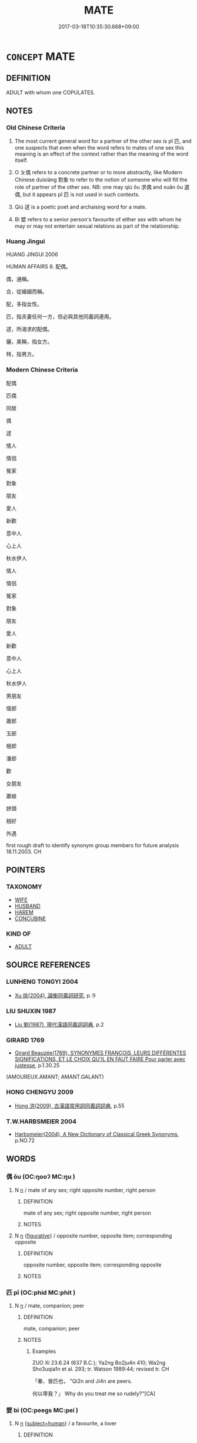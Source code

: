 # -*- mode: mandoku-tls-view -*-
#+TITLE: MATE
#+DATE: 2017-03-18T10:35:30.668+09:00        
#+STARTUP: content
* =CONCEPT= MATE
:PROPERTIES:
:CUSTOM_ID: uuid-40d911ce-d453-41c0-b2a6-fe07e7b6c423
:SYNONYM+:  LOVER
:SYNONYM+:  BOYFRIEND
:SYNONYM+:  GIRLFRIEND
:SYNONYM+:  BELOVED
:SYNONYM+:  LOVE
:SYNONYM+:  DARLING
:SYNONYM+:  SWEETHEART
:SYNONYM+:  INAMORATA
:SYNONYM+:  INAMORATO
:SYNONYM+:  MISTRESS
:SYNONYM+:  PARTNER
:SYNONYM+:  SIGNIFICANT OTHER
:SYNONYM+:  MAIN SQUEEZE
:SYNONYM+:  INFORMAL BIT ON THE SIDE
:SYNONYM+:  TOY BOY
:SYNONYM+:  BOY TOY
:SYNONYM+:  DATED LADYLOVE
:SYNONYM+:  BEAU
:SYNONYM+:  ARCHAIC SWAIN
:SYNONYM+:  CONCUBINE
:SYNONYM+:  PARAMOUR
:TR_ZH: 配偶
:TR_OCH: 匹
:END:
** DEFINITION

ADULT with whom one COPULATES.

** NOTES

*** Old Chinese Criteria
1. The most current general word for a partner of the other sex is pǐ 匹, and one suspects that even when the word refers to mates of one sex this meaning is an effect of the context rather than the meaning of the word itself.

2. O ㄆ偶 refers to a concrete partner or to more abstractly, like Modern Chinese duìxiàng 對象 to refer to the notion of someone who will fill the role of partner of the other sex. NB: one may qiú ǒu 求偶 and xuǎn ǒu 選偶, but it appears pǐ 匹 is not used in such contexts.

3. Qiú 逑 is a poetic poet and archaising word for a mate.

4. Bì 嬖 refers to a senior person's favourite of either sex with whom he may or may not entertain sexual relations as part of the relationship.

*** Huang Jingui
HUANG JINGUI 2006

HUMAN AFFAIRS 8. 配偶。

偶，通稱。

合，從婚姻而稱。

配，多指女性。

匹，指夫妻任何一方，但必與其他同義詞連用。

逑，所渴求的配偶。

儷，美稱，指女方。

特，指男方。

*** Modern Chinese Criteria
配偶

匹偶

同居

偶

逑

情人

情侶

冤家

對象

朋友

愛人

新歡

意中人

心上人

秋水伊人

情人

情侶

冤家

對象

朋友

愛人

新歡

意中人

心上人

秋水伊人

男朋友

情郎

蕭郎

玉郎

檀郎

潘郎

歡

女朋友

蕭娘

姘頭

相好

外遇

first rough draft to identify synonym group members for future analysis 18.11.2003. CH

** POINTERS
*** TAXONOMY
 - [[tls:concept:WIFE][WIFE]]
 - [[tls:concept:HUSBAND][HUSBAND]]
 - [[tls:concept:HAREM][HAREM]]
 - [[tls:concept:CONCUBINE][CONCUBINE]]

*** KIND OF
 - [[tls:concept:ADULT][ADULT]]

** SOURCE REFERENCES
*** LUNHENG TONGYI 2004
 - [[cite:LUNHENG-TONGYI-2004][Xu 徐(2004), 論衡同義詞研究]], p.９

*** LIU SHUXIN 1987
 - [[cite:LIU-SHUXIN-1987][Liu 劉(1987), 現代漢語同義詞詞典]], p.2

*** GIRARD 1769
 - [[cite:GIRARD-1769][Girard Beauzée(1769), SYNONYMES FRANÇOIS, LEURS DIFFÉRENTES SIGNIFICATIONS, ET LE CHOIX QU'IL EN FAUT FAIRE Pour parler avec justesse]], p.1.30.25
 (AMOUREUX.AMANT;  AMANT.GALANT)
*** HONG CHENGYU 2009
 - [[cite:HONG-CHENGYU-2009][Hong 洪(2009), 古漢語常用詞同義詞詞典]], p.55

*** T.W.HARBSMEIER 2004
 - [[cite:T.W.HARBSMEIER-2004][Harbsmeier(2004), A New Dictionary of Classical Greek Synonyms]], p.NO.72

** WORDS
   :PROPERTIES:
   :VISIBILITY: children
   :END:
*** 偶 ǒu (OC:ŋooʔ MC:ŋu )
:PROPERTIES:
:CUSTOM_ID: uuid-fa2c6fdf-138f-45cb-907f-b6f49656f890
:Char+: 偶(9,9/11) 
:GY_IDS+: uuid-ed632a95-68b3-43a3-a07a-cf762f18e3da
:PY+: ǒu     
:OC+: ŋooʔ     
:MC+: ŋu     
:END: 
**** N [[tls:syn-func::#uuid-8717712d-14a4-4ae2-be7a-6e18e61d929b][n]] / mate of any sex; right opposite number, right person
:PROPERTIES:
:CUSTOM_ID: uuid-bd69818b-38e4-4a6f-a207-44b8bdd927e6
:WARRING-STATES-CURRENCY: 3
:END:
****** DEFINITION

mate of any sex; right opposite number, right person

****** NOTES

**** N [[tls:syn-func::#uuid-8717712d-14a4-4ae2-be7a-6e18e61d929b][n]] {[[tls:sem-feat::#uuid-2e48851c-928e-40f0-ae0d-2bf3eafeaa17][figurative]]} / opposite number, opposite item; corresponding opposite
:PROPERTIES:
:CUSTOM_ID: uuid-9ddcdf2d-1365-4e73-842f-ba33d6c2d172
:END:
****** DEFINITION

opposite number, opposite item; corresponding opposite

****** NOTES

*** 匹 pǐ (OC:phid MC:phit )
:PROPERTIES:
:CUSTOM_ID: uuid-f5a5ceb3-a478-4d56-9c26-f144dcd54d5d
:Char+: 匹(23,2/4) 
:GY_IDS+: uuid-f3bc0101-37b0-434c-b244-8cb722dad9ff
:PY+: pǐ     
:OC+: phid     
:MC+: phit     
:END: 
**** N [[tls:syn-func::#uuid-8717712d-14a4-4ae2-be7a-6e18e61d929b][n]] / mate, companion; peer
:PROPERTIES:
:CUSTOM_ID: uuid-0bc549d4-7342-4d7b-8e71-f681ac415382
:WARRING-STATES-CURRENCY: 3
:END:
****** DEFINITION

mate, companion; peer

****** NOTES

******* Examples
ZUO Xi 23.6.24 (637 B.C.); Ya2ng Bo2ju4n 410; Wa2ng Sho3uqia1n et al. 293; tr. Watson 1989:44; revised tr. CH

 「秦、晉匹也， "Qi2n and Ji4n are peers.

 何以卑我？」 Why do you treat me so rudely?"[CA]

*** 嬖 bì (OC:peeɡs MC:pei )
:PROPERTIES:
:CUSTOM_ID: uuid-5825244a-13e2-44c3-8904-7a0cd280c42e
:Char+: 嬖(38,13/16) 
:GY_IDS+: uuid-448d624a-8487-436d-bc55-f9d919334d88
:PY+: bì     
:OC+: peeɡs     
:MC+: pei     
:END: 
**** N [[tls:syn-func::#uuid-8717712d-14a4-4ae2-be7a-6e18e61d929b][n]] {[[tls:sem-feat::#uuid-9d6c54c1-760c-4bdc-9f1d-7c15193a50c8][subject=human]]} / a favourite, a lover
:PROPERTIES:
:CUSTOM_ID: uuid-a63d3907-d83c-4f0d-9f1e-8482157bf20d
:WARRING-STATES-CURRENCY: 3
:END:
****** DEFINITION

a favourite, a lover

****** NOTES

******* Nuance
This can be used as a disparaging term, and can refer to male or female favourites. Typically, the word describes a social and political position as a lover or favourite and does not focus on the emotions involved.

*** 耦 ǒu (OC:ŋooʔ MC:ŋu )
:PROPERTIES:
:CUSTOM_ID: uuid-b142b1e5-1ca9-47e8-a6a3-8c4815092a52
:Char+: 耦(127,9/15) 
:GY_IDS+: uuid-0258023a-7f9b-4f14-81c8-8db16f40eafa
:PY+: ǒu     
:OC+: ŋooʔ     
:MC+: ŋu     
:END: 
**** N [[tls:syn-func::#uuid-9fda0181-1777-4402-a30f-1a136ab5fde1][npost-N]] / mate; proper mate; proper match
:PROPERTIES:
:CUSTOM_ID: uuid-4a263820-ea1e-4976-9ffb-3691d558aab6
:END:
****** DEFINITION

mate; proper mate; proper match

****** NOTES

*** 逑 qiú (OC:ɡu MC:gɨu )
:PROPERTIES:
:CUSTOM_ID: uuid-8abe0c3f-6c48-4221-88e7-45181448ab29
:Char+: 逑(162,7/11) 
:GY_IDS+: uuid-1b5937be-ab36-4542-854e-68dcc0a659b7
:PY+: qiú     
:OC+: ɡu     
:MC+: gɨu     
:END: 
**** N [[tls:syn-func::#uuid-8717712d-14a4-4ae2-be7a-6e18e61d929b][n]] / mate (NB: this word can also refer to male mates.)
:PROPERTIES:
:CUSTOM_ID: uuid-4804c408-2999-43e2-92b8-3275ea043afe
:REGISTER: 2
:END:
****** DEFINITION

mate (NB: this word can also refer to male mates.)

****** NOTES

*** 內嬖 nèibì (OC:nuubs peeɡs MC:nuo̝i pei )
:PROPERTIES:
:CUSTOM_ID: uuid-68a85748-1a9d-477d-9e41-9e3bb10b7958
:Char+: 內(11,2/4) 嬖(38,13/16) 
:GY_IDS+: uuid-5bc4b268-5724-40b8-8e1c-011af74fa79e uuid-448d624a-8487-436d-bc55-f9d919334d88
:PY+: nèi bì    
:OC+: nuubs peeɡs    
:MC+: nuo̝i pei    
:END: 
**** N [[tls:syn-func::#uuid-a8e89bab-49e1-4426-b230-0ec7887fd8b4][NP]] / harem favourite
:PROPERTIES:
:CUSTOM_ID: uuid-355d1342-22c8-42ea-8608-d44b7ead0564
:END:
****** DEFINITION

harem favourite

****** NOTES

*** 嬖人 bìrén (OC:peeɡs njin MC:pei ȵin )
:PROPERTIES:
:CUSTOM_ID: uuid-862034d1-0aa8-4ba8-b6a7-c13c76813fcd
:Char+: 嬖(38,13/16) 人(9,0/2) 
:GY_IDS+: uuid-448d624a-8487-436d-bc55-f9d919334d88 uuid-21fa0930-1ebd-4609-9c0d-ef7ef7a2723f
:PY+: bì rén    
:OC+: peeɡs njin    
:MC+: pei ȵin    
:END: 
**** N [[tls:syn-func::#uuid-754d1c12-7558-4d5c-83d4-b264e339821a][NP=Npr]] {[[tls:sem-feat::#uuid-4b4da480-c7d4-48f9-9534-cb3826f3fb86][title]]} / favourite. Sometimes refers to a concubine, in MENG 1.2.16 refers to a favourite official (acc to Y...
:PROPERTIES:
:CUSTOM_ID: uuid-5c0a5772-b107-4b7c-853f-55204bc907ef
:WARRING-STATES-CURRENCY: 3
:END:
****** DEFINITION

favourite. Sometimes refers to a concubine, in MENG 1.2.16 refers to a favourite official (acc to Yáng Bójùn)

****** NOTES

**** N [[tls:syn-func::#uuid-a8e89bab-49e1-4426-b230-0ec7887fd8b4][NP]] / favourite (typically female) 公子州吁，嬖人之子也。
:PROPERTIES:
:CUSTOM_ID: uuid-7d585f08-64d2-4be5-be7d-bd88395ebd48
:END:
****** DEFINITION

favourite (typically female) 公子州吁，嬖人之子也。

****** NOTES

*** 嬖妾 bìqiè (OC:peeɡs skheb MC:pei tshiɛp )
:PROPERTIES:
:CUSTOM_ID: uuid-bb18020d-fb1c-4b0e-9a72-08894ab8b859
:Char+: 嬖(38,13/16) 妾(38,5/8) 
:GY_IDS+: uuid-448d624a-8487-436d-bc55-f9d919334d88 uuid-47907bb0-c661-4454-8775-abaa9ceb45a4
:PY+: bì qiè    
:OC+: peeɡs skheb    
:MC+: pei tshiɛp    
:END: 
**** N [[tls:syn-func::#uuid-a8e89bab-49e1-4426-b230-0ec7887fd8b4][NP]] / favoured concubine
:PROPERTIES:
:CUSTOM_ID: uuid-f301ef59-3495-48ac-8a94-889c455e511d
:END:
****** DEFINITION

favoured concubine

****** NOTES

*** 綵女 cǎinǚ (OC:tshɯɯʔ naʔ MC:tshəi ɳi̯ɤ )
:PROPERTIES:
:CUSTOM_ID: uuid-cdeb3a47-288f-4ccc-a0ba-74a84885e952
:Char+: 綵(120,8/14) 女(38,0/3) 
:GY_IDS+: uuid-e5f41a41-34b8-45d6-9072-24f6d76b35e5 uuid-62ef1f12-7f84-48cc-ba85-fdbcaeebdd63
:PY+: cǎi nǚ    
:OC+: tshɯɯʔ naʔ    
:MC+: tshəi ɳi̯ɤ    
:END: 
**** N [[tls:syn-func::#uuid-a8e89bab-49e1-4426-b230-0ec7887fd8b4][NP]] / concubine
:PROPERTIES:
:CUSTOM_ID: uuid-592a4176-7a7e-44fb-a83f-682d5a17086a
:END:
****** DEFINITION

concubine

****** NOTES

*** 配匹 pèipǐ (OC:phɯɯls phid MC:phuo̝i phit )
:PROPERTIES:
:CUSTOM_ID: uuid-4668a0d2-08d3-4c5d-8261-e1bfc40c5788
:Char+: 配(164,3/10) 匹(23,2/4) 
:GY_IDS+: uuid-5cb22f82-ee9f-430d-90fe-cd7e56c5661c uuid-f3bc0101-37b0-434c-b244-8cb722dad9ff
:PY+: pèi pǐ    
:OC+: phɯɯls phid    
:MC+: phuo̝i phit    
:END: 
**** SOURCE REFERENCES
***** LUNHENG TONGYI 2004
 - [[cite:LUNHENG-TONGYI-2004][Xu 徐(2004), 論衡同義詞研究]], p.9

**** N [[tls:syn-func::#uuid-a8e89bab-49e1-4426-b230-0ec7887fd8b4][NP]] / mate LUNHENG
:PROPERTIES:
:CUSTOM_ID: uuid-11a998b6-bf52-4733-b54f-fa06878f8d3b
:END:
****** DEFINITION

mate LUNHENG

****** NOTES

*** 雌雄 cíxióng (OC:tshe ɢʷɯŋ MC:tshiɛ ɦuŋ )
:PROPERTIES:
:CUSTOM_ID: uuid-315de9fe-3f4c-4705-ae49-6e0163f662f8
:Char+: 雌(172,5/13) 雄(172,4/12) 
:GY_IDS+: uuid-a64d9cef-2a32-4367-904d-4b87b568d89d uuid-cdfb8557-9633-4cb6-b14b-79d7f40b4032
:PY+: cí xióng    
:OC+: tshe ɢʷɯŋ    
:MC+: tshiɛ ɦuŋ    
:END: 
**** N [[tls:syn-func::#uuid-a8e89bab-49e1-4426-b230-0ec7887fd8b4][NP]] {[[tls:sem-feat::#uuid-f8182437-4c38-4cc9-a6f8-b4833cdea2ba][nonreferential]]} / female or male mate
:PROPERTIES:
:CUSTOM_ID: uuid-c2a73b81-a297-4315-b7d0-99b8492135ad
:WARRING-STATES-CURRENCY: 3
:END:
****** DEFINITION

female or male mate

****** NOTES

** BIBLIOGRAPHY
bibliography:../core/tlsbib.bib
